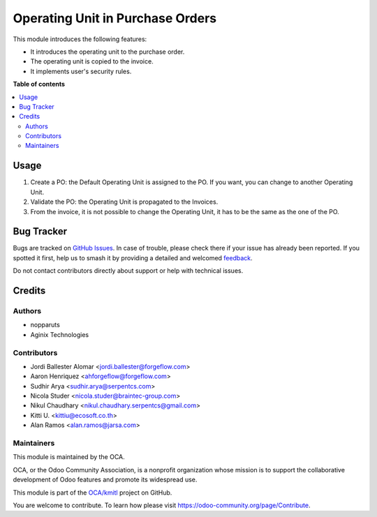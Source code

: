 =================================
Operating Unit in Purchase Orders
=================================

.. 
   !!!!!!!!!!!!!!!!!!!!!!!!!!!!!!!!!!!!!!!!!!!!!!!!!!!!
   !! This file is generated by oca-gen-addon-readme !!
   !! changes will be overwritten.                   !!
   !!!!!!!!!!!!!!!!!!!!!!!!!!!!!!!!!!!!!!!!!!!!!!!!!!!!
   !! source digest: sha256:f4ed045a7bb8ca9acb6ad1e8b95d625886f91469ed668b18321cdf55fb2823b4
   !!!!!!!!!!!!!!!!!!!!!!!!!!!!!!!!!!!!!!!!!!!!!!!!!!!!

.. |badge1| image:: https://img.shields.io/badge/maturity-Beta-yellow.png
    :target: https://odoo-community.org/page/development-status
    :alt: Beta
.. |badge2| image:: https://img.shields.io/badge/licence-LGPL--3-blue.png
    :target: http://www.gnu.org/licenses/lgpl-3.0-standalone.html
    :alt: License: LGPL-3
.. |badge3| image:: https://img.shields.io/badge/github-OCA%2Fkmitl-lightgray.png?logo=github
    :target: https://github.com/OCA/kmitl/tree/16.0/purchase_operating_unit
    :alt: OCA/kmitl
.. |badge4| image:: https://img.shields.io/badge/weblate-Translate%20me-F47D42.png
    :target: https://translation.odoo-community.org/projects/kmitl-16-0/kmitl-16-0-purchase_operating_unit
    :alt: Translate me on Weblate
.. |badge5| image:: https://img.shields.io/badge/runboat-Try%20me-875A7B.png
    :target: https://runboat.odoo-community.org/builds?repo=OCA/kmitl&target_branch=16.0
    :alt: Try me on Runboat

|badge1| |badge2| |badge3| |badge4| |badge5|

This module introduces the following features:

-  It introduces the operating unit to the purchase order.
-  The operating unit is copied to the invoice.
-  It implements user's security rules.

**Table of contents**

.. contents::
   :local:

Usage
=====

1. Create a PO: the Default Operating Unit is assigned to the PO. If you
   want, you can change to another Operating Unit.
2. Validate the PO: the Operating Unit is propagated to the Invoices.
3. From the invoice, it is not possible to change the Operating Unit, it
   has to be the same as the one of the PO.

Bug Tracker
===========

Bugs are tracked on `GitHub Issues <https://github.com/OCA/kmitl/issues>`_.
In case of trouble, please check there if your issue has already been reported.
If you spotted it first, help us to smash it by providing a detailed and welcomed
`feedback <https://github.com/OCA/kmitl/issues/new?body=module:%20purchase_operating_unit%0Aversion:%2016.0%0A%0A**Steps%20to%20reproduce**%0A-%20...%0A%0A**Current%20behavior**%0A%0A**Expected%20behavior**>`_.

Do not contact contributors directly about support or help with technical issues.

Credits
=======

Authors
-------

* nopparuts
* Aginix Technologies

Contributors
------------

-  Jordi Ballester Alomar <jordi.ballester@forgeflow.com>
-  Aaron Henriquez <ahforgeflow@forgeflow.com>
-  Sudhir Arya <sudhir.arya@serpentcs.com>
-  Nicola Studer <nicola.studer@braintec-group.com>
-  Nikul Chaudhary <nikul.chaudhary.serpentcs@gmail.com>
-  Kitti U. <kittiu@ecosoft.co.th>
-  Alan Ramos <alan.ramos@jarsa.com>

Maintainers
-----------

This module is maintained by the OCA.

.. image:: https://odoo-community.org/logo.png
   :alt: Odoo Community Association
   :target: https://odoo-community.org

OCA, or the Odoo Community Association, is a nonprofit organization whose
mission is to support the collaborative development of Odoo features and
promote its widespread use.

This module is part of the `OCA/kmitl <https://github.com/OCA/kmitl/tree/16.0/purchase_operating_unit>`_ project on GitHub.

You are welcome to contribute. To learn how please visit https://odoo-community.org/page/Contribute.
